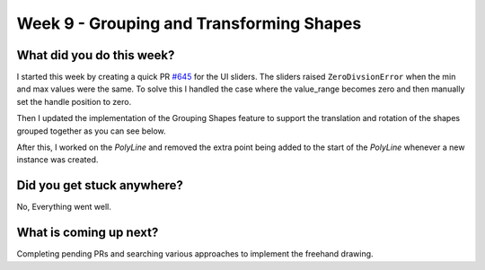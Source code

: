 =========================================
Week 9 - Grouping and Transforming Shapes
=========================================

.. post:: August 3 2022
   :author: Praneeth Shetty 
   :tags: google
   :category: gsoc


What did you do this week?
--------------------------
I started this week by creating a quick PR `#645 <https://github.com/fury-gl/fury/pull/645>`_ for the UI sliders. The sliders raised ``ZeroDivsionError`` when the min and max values were the same. To solve this I handled the case where the value_range becomes zero and then manually set the handle position to zero.

Then I updated the implementation of the Grouping Shapes feature to support the translation and rotation of the shapes grouped together as you can see below.

.. image:: https://user-images.githubusercontent.com/64432063/183248609-4281087c-c930-4141-907a-5a906732524a.gif
    :width: 400
    :align: center

After this, I worked on the `PolyLine` and removed the extra point being added to the start of the `PolyLine` whenever a new instance was created.

.. image:: https://user-images.githubusercontent.com/64432063/183280803-5d7ae350-f080-478d-8a2f-a71460037ea4.gif
    :width: 400
    :align: center

Did you get stuck anywhere?
---------------------------
No, Everything went well.

What is coming up next?
-----------------------
Completing pending PRs and searching various approaches to implement the freehand drawing.
